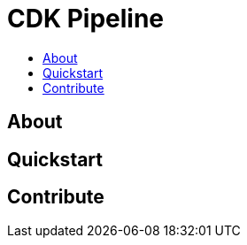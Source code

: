 [[cdk-pipeline]]
= CDK Pipeline
:icons:
:toc: macro
:toc-title:
:toclevels: 1

toc::[]

[[About]]
== About

[[Quickstart]]
== Quickstart

[[Contribute]]
== Contribute